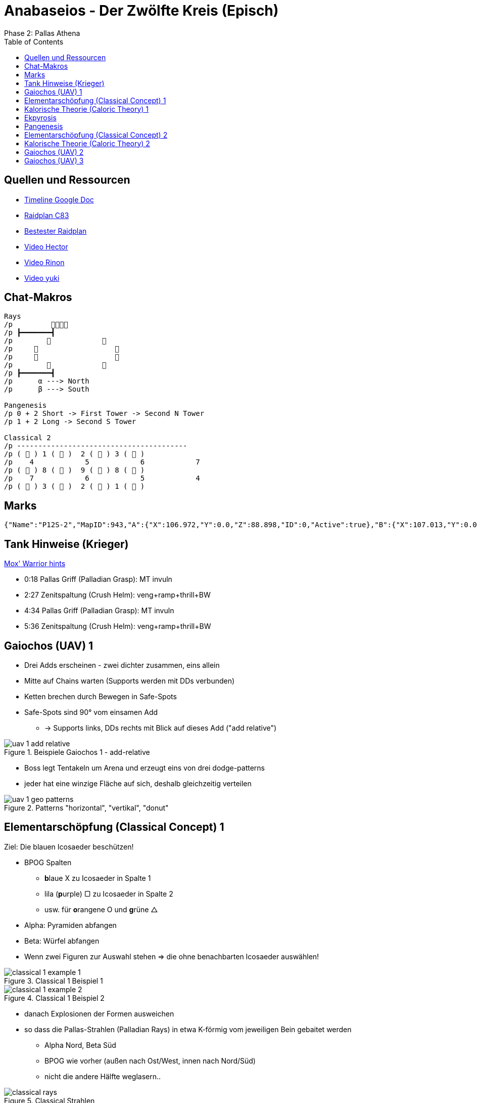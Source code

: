 = Anabaseios - Der Zwölfte Kreis (Episch)
Phase 2: Pallas Athena
:imagesdir: img/p12s-2
:toc: left
:toclevels: 1


== Quellen und Ressourcen
* https://docs.google.com/spreadsheets/d/1hxXOR_3sQM8hr6zwMG2aBuEoNft4RVroHv8C9WmsGmU/edit?pli=1#gid=1164348641[Timeline Google Doc]
* https://raidplan.io/plan/ufvBPVEMXJEpfC83[Raidplan C83]
* https://raidplan.io/plan/ZP2OZJIMO3Wnl3g5[Bestester Raidplan]
* https://www.youtube.com/watch?v=O3_V1DwPA1I&ab_channel=HectorHectorson-HectorLectures[Video Hector]
* https://www.youtube.com/watch?v=HFJip5OmgC0&ab_channel=Rinon[Video Rinon]
* https://www.youtube.com/watch?v=LUIhgelW44M&ab_channel=yukizuri[Video yuki]


== Chat-Makros
----
Rays
/p         
/p ┣━━━━━━━┫
/p                    
/p                       
/p                       
/p                    
/p ┣━━━━━━━┫
/p      α ---> North
/p      β ---> South

Pangenesis
/p 0 + 2 Short -> First Tower -> Second N Tower
/p 1 + 2 Long -> Second S Tower

Classical 2
/p ----------------------------------------
/p (  ) 1 (  )  2 (  ) 3 (  )
/p    4            5            6            7
/p (  ) 8 (  )  9 (  ) 8 (  )
/p    7            6            5            4
/p (  ) 3 (  )  2 (  ) 1 (  )
----


== Marks
----
{"Name":"P12S-2","MapID":943,"A":{"X":106.972,"Y":0.0,"Z":88.898,"ID":0,"Active":true},"B":{"X":107.013,"Y":0.0,"Z":97.013,"ID":1,"Active":true},"C":{"X":92.98,"Y":0.0,"Z":88.842,"ID":2,"Active":true},"D":{"X":92.954,"Y":0.0,"Z":96.904,"ID":3,"Active":true},"One":{"X":99.956,"Y":0.0,"Z":92.92,"ID":4,"Active":true},"Two":{"X":100.022,"Y":0.0,"Z":85.147,"ID":5,"Active":true},"Three":{"X":100.027,"Y":0.0,"Z":101.021,"ID":6,"Active":true},"Four":{"X":106.958,"Y":0.0,"Z":104.984,"ID":7,"Active":true}}
----


== Tank Hinweise (Krieger)
https://discord.com/channels/277897135515762698/1112825040606609630/1114968038333227020[Mox' Warrior hints]

* 0:18 Pallas Griff (Palladian Grasp): MT invuln
* 2:27 Zenitspaltung (Crush Helm): veng+ramp+thrill+BW
* 4:34 Pallas Griff (Palladian Grasp): MT invuln
* 5:36 Zenitspaltung (Crush Helm): veng+ramp+thrill+BW


== Gaiochos (UAV) 1
* Drei Adds erscheinen - zwei dichter zusammen, eins allein
* Mitte auf Chains warten (Supports werden mit DDs verbunden)
* Ketten brechen durch Bewegen in Safe-Spots
* Safe-Spots sind 90° vom einsamen Add
** -> Supports links, DDs rechts mit Blick auf dieses Add ("add relative")

.Beispiele Gaiochos 1 - add-relative
image::uav-1-add-relative.png[uav 1 add relative]

* Boss legt Tentakeln um Arena und erzeugt eins von drei dodge-patterns
* jeder hat eine winzige Fläche auf sich, deshalb gleichzeitig verteilen

.Patterns "horizontal", "vertikal", "donut"
image::uav-1-geo-patterns.png[uav 1 geo patterns]


== Elementarschöpfung (Classical Concept) 1
Ziel: Die blauen Icosaeder beschützen!

* BPOG Spalten
** **b**laue X zu Icosaeder in Spalte 1
** lila (**p**urple) ▢ zu Icosaeder in Spalte 2
** usw. für **o**rangene O und **g**rüne △
* Alpha: Pyramiden abfangen
* Beta: Würfel abfangen
* Wenn zwei Figuren zur Auswahl stehen => die ohne benachbarten Icosaeder auswählen!

.Classical 1 Beispiel 1
image::classical-1-example-1.png[classical 1 example 1]

.Classical 1 Beispiel 2
image::classical-1-example-2.png[classical 1 example 2]

* danach Explosionen der Formen ausweichen
* so dass die Pallas-Strahlen (Palladian Rays) in etwa K-förmig vom jeweiligen Bein gebaitet werden
** Alpha Nord, Beta Süd
** BPOG wie vorher (außen nach Ost/West, innen nach Nord/Süd)
** nicht die andere Hälfte weglasern..

.Classical Strahlen
image::classical-rays.png[classical rays]


== Kalorische Theorie (Caloric Theory) 1
Ziel ist es, alle Debuffs mit minimalem Laufweg aufzulösen.

Es gibt zwei Portionen der Feuer-Partner-Stacks. Grober Ablauf:

. In fixe Startpositionen aufstellen
. Explosion mit Verteilung der Debuffs abwarten
. STEHEN BLEIBEN und herausfinden, ob und wohin man laufen muss
. dorthin laufen
. erste Feuer-Explosion abwarten
. in zweite Konstellation bewegen
. zweite Feuer- plus Wind-Explosion abwarten
. mit weiterer Bewegung warten bis Caloric-Debuff abfällt

=== Startposition
Sobald die zwei Beacons erscheinen, müssen diese Spieler in die Mitte. Ziel ist beide Beacons in der Mitte!
Support tauscht mit H2, DD mit R2 (nur sofern notwendig).
NACH diesem Tausch sind wir in Startposition.

.Caloric 1 Startposition
image::caloric-1-start.png[caloric 1 start]

=== Erstes Boom
_Debuffs können ignoriert werden!_ (Nur schauen, ob über dem Kopf Feuer ist oder nix)

*FEUER BLEIBEN STEHEN* und müssen gepartnert werden.

Außen mit Feuer::
Stehen bleiben!

Außen ohne was::
* Hat mein CW Nachbar Feuer? => auf diesen Nachbarn stellen
* Hat mein CW Nachbar auch Wind? => CCW zu anderem Nachbarn

Mitte::
* DD: CW von Nord
* Support: CCW von Nordwest

=== Zweites Boom
Ziel hier ist: alle Wind-Spieler alleine stehen lassen & die zwei neu erscheinenden Feuer-Marks zu zwei Spielern besetzen

Schon gelaufen?::
Stehen bleiben.

Feuer verloren und kein neues bekommen?::
Warten auf Bewegung von Feuer-Marks und dann zu einem davon laufen.
* CCW Nachbar hat Feuer? => das ist dein Partner!
* CCW Nachbar ohne Feuer? => dein Partner ist CW!

Zweiten Feuer-Marker erhalten?::
Wer kommt stacken?
* CW Nachbar ohne Feuer? => Dein Stack-Partner kommt aus diesem Pärchen zu Dir!
* CW Nachnar hat Feuer? => Dein Stack-Partner kommt aus dem CCW benachbarten Pärchen zu Dir!

+
Wo stacken wir ohne von Wind getötet zu werden?
* Partner benachbart? => äußere Gitterlinienkreuzung zwischen euch
* freier Marker zwischen euch? => auf dem Marker
* mehr Abstand? => in der Mitte!

.Caloric 1 Stacks
image::caloric-1-stack.png[caloric 1 stacks]


== Ekpyrosis
Exaflares in zwei möglichen Patterns:

* gerade Pfeile: Split West-Ost in G1 & G2
* diagonale Pfeile: Split Nord-Süd in Melee & Ranged

Dann Spread entlang der Wand.
Sobald persönliche Fläche hochgeht, in Position für Exaflare-Dodge.

.Ekpyrosis Startposition Nord/Süd
image::ekpyrosis-NS.png[ekpyrosis north south]

.Ekpyrosis Startposition Ost/West
image::ekpyrosis-EW.png[ekpyrosis east west]


== Pangenesis
Mit dieser Strat passiert das Mischen von DNA-Debuffs automatisch. Volle Konzentration darauf, wer welchen Tower nimmt!

=== Conga-Line
Aufstellung in einer Linie von west nach ost: +
*MT H1 M1 R1 R2 M2 H2 OT*

* 0 DNA -> Schritt vor
* 1 DNA -> Schritt zurück
* 2 DNA -> stehen bleiben und lesen: kurz oder lang; hell oder dunkel

0 DNA::
links geht links, rechts geht rechts +
Tower 1 nehmen +
Tower 2 NORD +
Tower 3 entsprechend Debuff +
Slime Tethers aufsammeln


1 DNA::
links geht links, rechts geht rechts +
Tower 2 SÜD +
Tower 3 entsprechend Debuff

2 DNA KURZ::
hell geht dunkel, dunkel geht hell +
Tower 1 nehmen +
Tower 2 NORD +
Tower 3 entsprechend Debuff

2 DNA LANG::
hell geht dunkel, dunkel geht hell +
Tower 2 SÜD +
Tower 3 entsprechend Debuff

.Pangenesis Tower Zuordnung
image::pangenesis-tower-assignments.png[pangenesis tower assignments]

=== Schleim Tethers
Die 0-DNA Spieler sammeln am Ende auf ihrer Seite exakt drei Schleim-Tethers ein.

* links => NORD
* rechts => OST

Auf diese Weise kann MT den Half-Room-Tankbuster immer auf die westliche Seite legen.

.Pangenesis Schleime
image::pangenesis-slime-tethers.png[pangenesis slime tethers]


== Elementarschöpfung (Classical Concept) 2
Start genau wie in der ersten Variante.
Dann den Spot 180° radial um den Mittelpunkt punktspiegeln. Also geradeaus durch den 1-Marker peilen.

* äußere Spalte links landet also in der äußeren Spalte rechts
** genauso für andere Kombinationen mit links und innen
* vorne landet hinten, hinten landet vorne

Das Chat-Makro ist so zu lesen: +
findet eure Position vor dem Flip.
die Zielposition ist dann die andere Zahl, z.B. wer auf der 4 hinten rechts startet, muss zur 4 vorne links

.Classical 2 Chat-Makro
image::classical-2-makro.png[classical 2 chat makro]

. Zuerst den blauen spiegeln, die Zielposition muss auch nach dem Flip dicht am blauen sein
. die Seite muss zusammen mit Tether-Buddy gewechselt werden
.. Signal zum Loslaufen ist nach dem Start vom Cast zu Panta Rhei
. dann wird der lila Tether abgefangen
. dann die Keil-AoEs baiten
. DANACH den Shape-Explosionen zusammen mit den Keil-AoEs ausweichen
.. es ist möglich mit den Keilen die safe-spots zwischen den Shapes zu überdecken. bitte vermeiden.


== Kalorische Theorie (Caloric Theory) 2
=== "Skip Mid"
Startpositionen wie im Bild! +
Einer bekommt Feuer (roter Marker) -> Tauscht mit H2 und bleibt für den Rest der Mechanik in der Mitte stehen.
Der Rest bekommt gleichförmige Marker in grün.

.Caloric 2
image::caloric-2.png[caloric 2]

Wer den Entropification-Debuff mit einem Feuer über dem Kopf hat, fängt an:

. CW zum nächsten Mark laufen
.. dadurch den Debuff an den nächsten weitergeben
. dann nach außen laufen um eine Explosion abzulegen

*Auch der letzte in der Reihe macht das, obwohl kein Partner mehr da sein wird!*
Dadurch wird die mittlere Position ausgelassen, woher die Bezeichnung "Skip Mid" rührt.

.Caloric 2 Debuff Icon
image::caloric-2-debuff.png[caloric 2 debuff icon]


== Gaiochos (UAV) 2
Wie in erster Variante (Add-relative) in schnell.

* es erscheint nur ein Add
* sobald Kette gebrochen, sofort in vertical/horizontal/ring Spread-Position
** das bedeutet, dass wir ggf. zum Ziehen der Ketten erst in die Flächen von Demi Parhelion reinlaufen müssen


== Gaiochos (UAV) 3
Zuerst werden entweder alle Supports oder alle DDs getethert.

* Tether exakt durch Mitte nach gegenüber vom Add ziehen
* Zugewiesener Partner muss Tether unterbrechen
** MT + M1
** OT + M2
** H1 + R1
** H2 + R2

[TIP]
Partner mit Focus-Ziel markieren

In Mitte sammeln. +
Dann werden die Spieler der anderen Gruppe getethert.
Gleiches Prinzip wie vorher.

.Gaiochos 3: DDs haben Tether, Supports unterbrechen
image::uav-3-tethers.png[uav 3 tethers]
